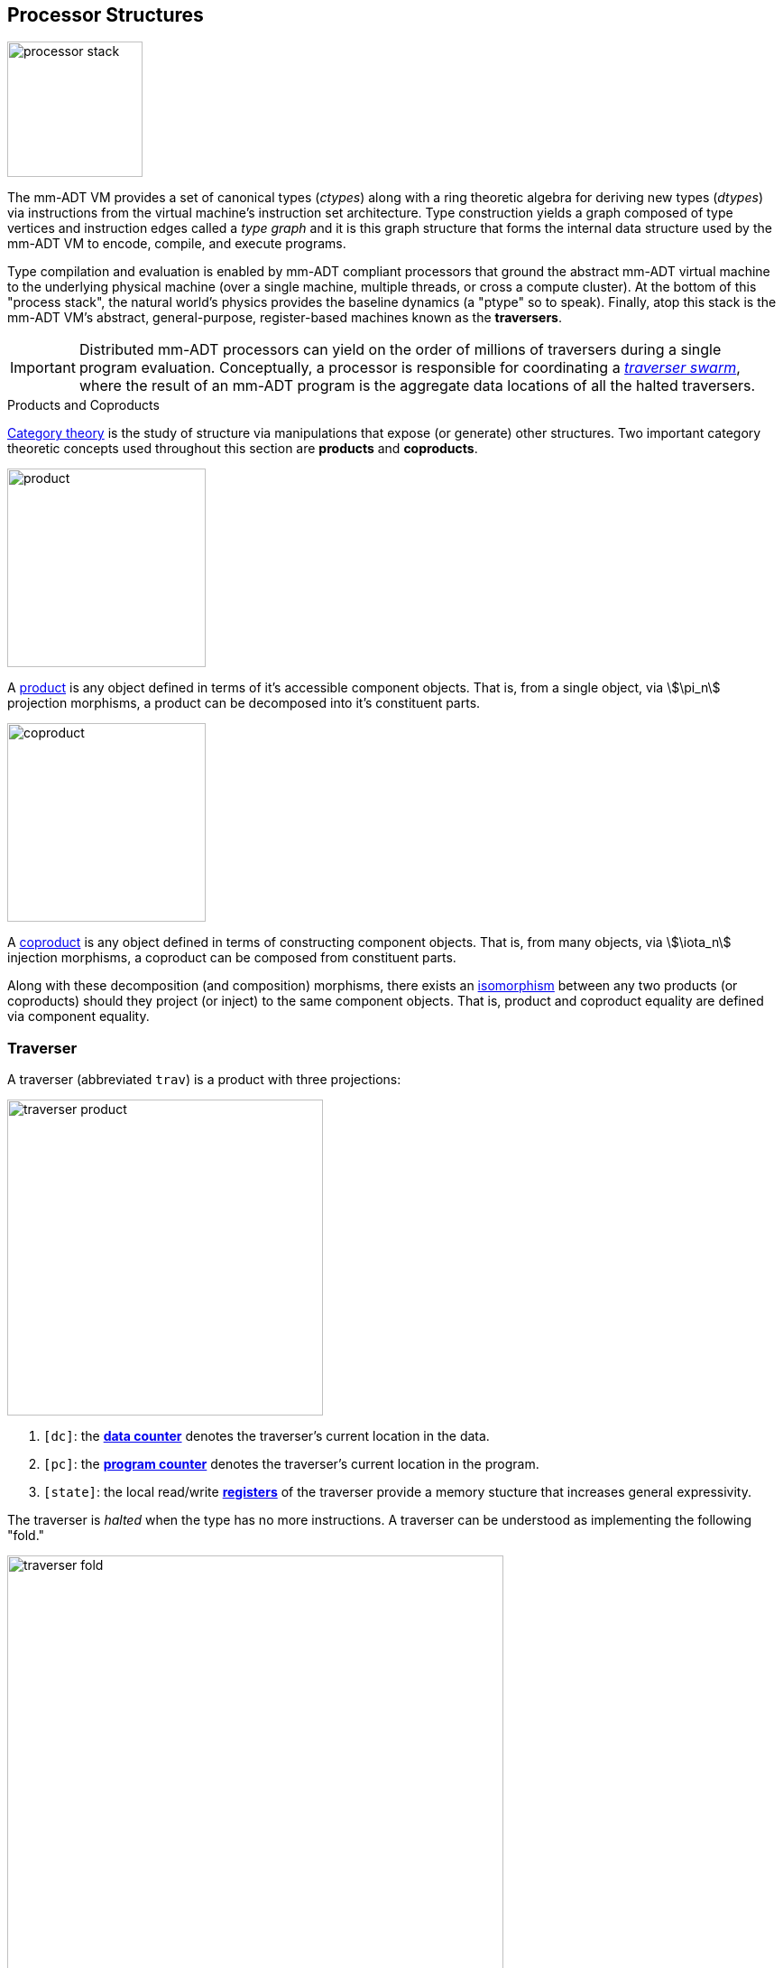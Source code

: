 == Processor Structures

image::images/processor-stack.png[float="left",width=150]

The mm-ADT VM provides a set of canonical types (_ctypes_) along with a ring theoretic algebra for deriving new types (_dtypes_) via instructions from the virtual machine's instruction set architecture. Type construction yields a graph composed of type vertices and instruction edges called a _type graph_ and it is this graph structure that forms the internal data structure used by the mm-ADT VM to encode, compile, and execute programs.

Type compilation and evaluation is enabled by mm-ADT compliant processors that ground the abstract mm-ADT virtual machine to the underlying physical machine (over a single machine, multiple threads, or cross a compute cluster). At the bottom of this "process stack", the natural world's physics provides the baseline dynamics (a "ptype" so to speak). Finally, atop this stack is the mm-ADT VM's abstract, general-purpose, register-based machines known as the *traversers*.

IMPORTANT: Distributed mm-ADT processors can yield on the order of millions of traversers during a single program evaluation. Conceptually, a processor is responsible for coordinating a https://en.wikipedia.org/wiki/Swarm_intelligence[_traverser swarm_], where the result of an mm-ADT program is the aggregate data locations of all the halted traversers.

.Products and Coproducts
****
https://en.wikipedia.org/wiki/Category_theory[Category theory] is the study of structure via manipulations that expose (or generate) other structures. Two important category theoretic concepts used throughout this section are *products* and *coproducts*.

image::images/product.png[float="left",width=220]

A https://en.wikipedia.org/wiki/Product_(category_theory)[product] is any object defined in terms of it's accessible component objects. That is, from a single object, via \$\pi_n\$ projection morphisms, a product can be decomposed into it's constituent parts.

image::images/coproduct.png[float="right",width=220]

A https://en.wikipedia.org/wiki/Coproduct[coproduct] is any object defined in terms of constructing component objects. That is, from many objects, via \$\iota_n\$ injection morphisms, a coproduct can be composed from constituent parts.

Along with these decomposition (and composition) morphisms, there exists an https://en.wikipedia.org/wiki/Isomorphism[isomorphism] between any two products (or coproducts) should they project (or inject) to the same component objects. That is, product and coproduct equality are defined via component equality.
****

=== Traverser

A traverser (abbreviated `trav`) is a product with three projections:

image::images/traverser-product.png[float="right",width=350]

. `[dc]`: the https://en.wikipedia.org/wiki/Pointer_(computer_programming)[*data counter*] denotes the traverser's current location in the data.
. `[pc]`: the https://en.wikipedia.org/wiki/Program_counter[*program counter*] denotes the traverser's current location in the program.
. `[state]`: the local read/write https://en.wikipedia.org/wiki/Processor_register[*registers*] of the traverser provide a memory stucture that increases general expressivity.

The traverser is _halted_ when the type has no more instructions. A traverser can be understood as implementing the following "fold."


image::images/traverser-fold.png[align="center",width=80%]

&nbsp;

// image::images/traverser.png[align="center",width=550]

==== Instruction Evaluation

An `inst` can be applied to a traverser via:

\[
\texttt{b<=a[inst]}: T(A) \rightarrow T(B).
\]

However, this simple specification is further complicated by instruction arguments. For example, assume the following dtype generated from the `int` ctype via the single instruction `[plus,[mult,2]]`.

[source]
----
mmlang> int[plus,[mult,2]]
==>int[plus,int[mult,2]]
mmlang> 10[plus,[mult,2]]
==>30
----

image::images/instruction-arguments.png[align="center",width=90%]

Every instruction argument that is a type is first resolved by applying the type. Once all arguments have been evaluated, the parent instruction can execute. In this way, every type-argument instruction has internal blocking branches.


=== Instruction Classes

==== Branching

The `[branch]` instruction is a general-purpose instruction for creating and merging parallel streams of objects. All other branching instructions are founded on `[branch]` and extend it with added usability-parametrization. In general, all branching instructions can be understood as generating a product (*splitting*) and then generating a co-product (*merging*).

image::images/branch-prod-coprod.png[align="center",width=75%]

When a traverser at an \$\tt{obj} \in A\$ arrives at `[branch]`, the traverser is split across the respective internal types -- called _branches_. Splitting is a cloning process by which a product is formed and then each component of the product is projected to each respective branch via \$\pi_n\$.

\[\texttt{split}: A \rightarrow A \times \ldots \times A\]

image::images/branch-traversers.png[float="left",width=600]

Every branch can operate independently, where no global communication is required between branches. This is an important feature of `[branch]` and the branch instructions in general because each branch can be isolated and migrated for physical distribution and parallelization. All other instructions that make use of internal types for parametrization do not enjoy this feature.

Finally, the resultant traversers of each individual branch are then summed via \$\iota_n\$ to yield a single stream co-product of outgoing traversers.

\[\texttt{merge}: (B \times \ldots \times D) \rightarrow (B + \ldots + D)\]

===== Branching Specifications

There are two ways of programming a `[branch]` instruction.

. Using a `rec` structure where the keys are `{0}`-predicate filters and the values are the branch transformations.
. Using a `lst` structure where the values are the branch transformations.

Every `lst`-form can be expressed as a `rec`-form via and every `rec`-form can be expressed as a `lst`-form. The general rule for transformation is detailed in the source fragment below.

[source]
----
[branch,[[a];[b];[c]]]    => [branch,[x:a,y:b,z:c]]
[branch,rec[x:a,y:b,z:c]] => [branch,[[is,x][a];[is,y][b];[is,z][c]]]
----

The `[branch]` instruction takes a single `rec`-type argument. The record keys are `{0}`-predicates where if the incoming `obj` matches the key, then the `obj` is processed by the value. _Every key_ that matches has it's respective value processed for the incoming `obj`.

\[
\tt x[branch]:[tk_1:tv_1] \times \ldots \times [tk_n:tv_n] \rightarrow \biguplus_{i \in 1 \to n} x[tv_i] \; \text{iff} \; x[tk_i][q] \neq 0
\]


=== Processor Implementations